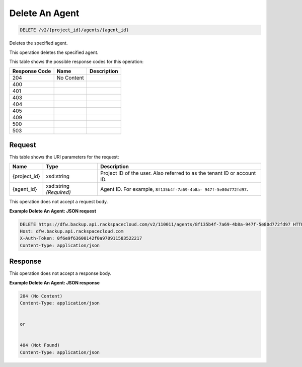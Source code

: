 
.. THIS OUTPUT IS GENERATED FROM THE WADL. DO NOT EDIT.

Delete An Agent
^^^^^^^^^^^^^^^^^^^^^^^^^^^^^^^^^^^^^^^^^^^^^^^^^^^^^^^^^^^^^^^^^^^^^^^^^^^^^^^^

.. code::

    DELETE /v2/{project_id}/agents/{agent_id}

Deletes the specified agent.

This operation deletes the specified agent.



This table shows the possible response codes for this operation:


+--------------------------+-------------------------+-------------------------+
|Response Code             |Name                     |Description              |
+==========================+=========================+=========================+
|204                       |No Content               |                         |
+--------------------------+-------------------------+-------------------------+
|400                       |                         |                         |
+--------------------------+-------------------------+-------------------------+
|401                       |                         |                         |
+--------------------------+-------------------------+-------------------------+
|403                       |                         |                         |
+--------------------------+-------------------------+-------------------------+
|404                       |                         |                         |
+--------------------------+-------------------------+-------------------------+
|405                       |                         |                         |
+--------------------------+-------------------------+-------------------------+
|409                       |                         |                         |
+--------------------------+-------------------------+-------------------------+
|500                       |                         |                         |
+--------------------------+-------------------------+-------------------------+
|503                       |                         |                         |
+--------------------------+-------------------------+-------------------------+


Request
""""""""""""""""

This table shows the URI parameters for the request:

+--------------------------+-------------------------+-------------------------+
|Name                      |Type                     |Description              |
+==========================+=========================+=========================+
|{project_id}              |xsd:string               |Project ID of the user.  |
|                          |                         |Also referred to as the  |
|                          |                         |tenant ID or account ID. |
+--------------------------+-------------------------+-------------------------+
|{agent_id}                |xsd:string *(Required)*  |Agent ID. For example,   |
|                          |                         |``8f135b4f-7a69-4b8a-    |
|                          |                         |947f-5e80d772fd97``.     |
+--------------------------+-------------------------+-------------------------+





This operation does not accept a request body.




**Example Delete An Agent: JSON request**


.. code::

    DELETE https://dfw.backup.api.rackspacecloud.com/v2/110011/agents/8f135b4f-7a69-4b8a-947f-5e80d772fd97 HTTP/1.1
    Host: dfw.backup.api.rackspacecloud.com
    X-Auth-Token: 0f6e9f63600142f0a970911583522217
    Content-Type: application/json


Response
""""""""""""""""


This operation does not accept a response body.




**Example Delete An Agent: JSON response**


.. code::

    204 (No Content)
    Content-Type: application/json
    
    
    or
    
    
    404 (Not Found)
    Content-Type: application/json

